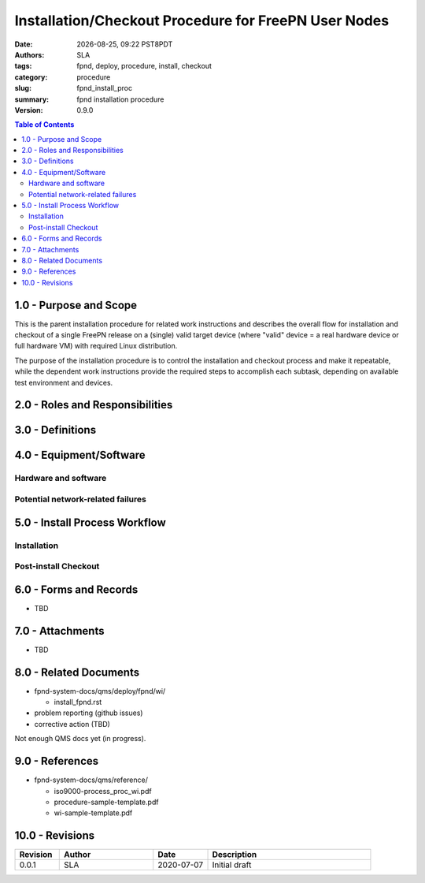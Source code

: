 =======================================================
 Installation/Checkout Procedure for FreePN User Nodes
=======================================================

.. |Version| replace:: 0.9.0

:date: |date|, |time| PST8PDT
:authors: SLA
:tags: fpnd, deploy, procedure, install, checkout
:category: procedure
:slug: fpnd_install_proc
:summary: fpnd installation procedure
:version: |Version|

.. |date| date::
.. |time| date:: %H:%M


.. contents:: Table of Contents

.. raw:: pdf

   PageBreak


1.0 - Purpose and Scope
=======================

This is the parent installation procedure for related work instructions and
describes the overall flow for installation and checkout of a single FreePN
release on a (single) valid target device (where "valid" device = a real
hardware device or full hardware VM) with required Linux distribution.

The purpose of the installation procedure is to control the installation and
checkout process and make it repeatable, while the dependent work instructions
provide the required steps to accomplish each subtask, depending on available
test environment and devices.


2.0 - Roles and Responsibilities
================================


3.0 - Definitions
=================

.. FIXME include text blocks from wi docs


4.0 - Equipment/Software
========================


Hardware and software
---------------------


Potential network-related failures
----------------------------------


5.0 - Install Process Workflow
==============================


Installation
------------


Post-install Checkout
---------------------


6.0 - Forms and Records
=======================

* TBD

7.0 - Attachments
=================

* TBD

8.0 - Related Documents
=======================

* fpnd-system-docs/qms/deploy/fpnd/wi/

  + install_fpnd.rst

* problem reporting (github issues)
* corrective action (TBD)

Not enough QMS docs yet (in progress).

.. FIXME add repository hyperlink

9.0 - References
================

* fpnd-system-docs/qms/reference/

  + iso9000-process_proc_wi.pdf
  + procedure-sample-template.pdf
  + wi-sample-template.pdf

.. TODO more QMS documents

.. raw:: pdf

   PageBreak

10.0 - Revisions
================

.. list-table::
   :widths: 9 19 11 33
   :header-rows: 1

   * - Revision 
     - Author
     - Date
     - Description
   * - 0.0.1 
     - SLA
     - 2020-07-07
     - Initial draft

